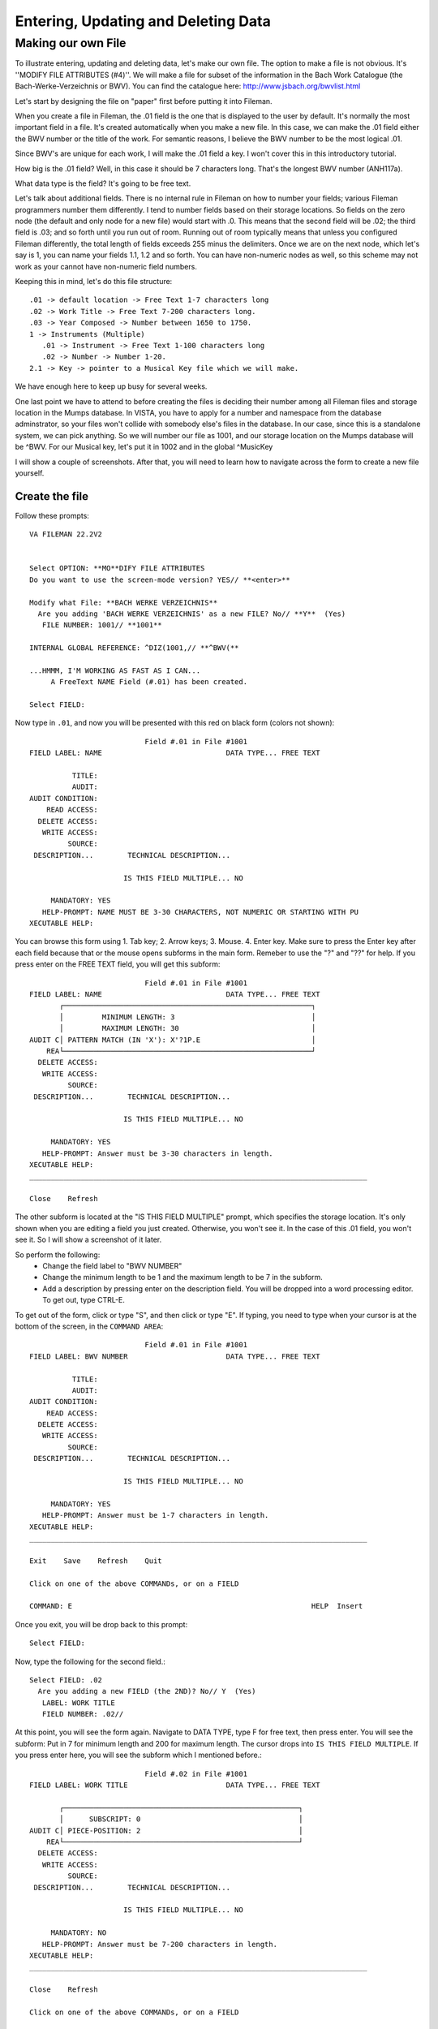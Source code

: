 Entering, Updating and Deleting Data
====================================
Making our own File
-------------------
To illustrate entering, updating and deleting data, let's make our own file. The option to make a file is not obvious. It's ''MODIFY FILE ATTRIBUTES (#4)''. We will make a file for subset of the information in the Bach Work Catalogue (the Bach-Werke-Verzeichnis or BWV). You can find the catalogue here: http://www.jsbach.org/bwvlist.html

Let's start by designing the file on "paper" first before putting it into
Fileman.

When you create a file in Fileman, the .01 field is the one that is displayed
to the user by default. It's normally the most important field in a file. It's created automatically when you make a new file. In this case, we can make the .01 field either the BWV number or the title of the work. For semantic reasons, I believe the BWV number to be the most logical .01.

Since BWV's are unique for each work, I will make the .01 field a key. I won't
cover this in this introductory tutorial.

How big is the .01 field? Well, in this case it should be 7 characters long.
That's the longest BWV number (ANH117a).

What data type is the field? It's going to be free text.

Let's talk about additional fields. There is no internal rule in Fileman on how
to number your fields; various Fileman programmers number them differently.
I tend to number fields based on their storage locations. So fields on the zero
node (the default and only node for a new file) would start with .0. This means
that the second field will be .02; the third field is .03; and so forth until
you run out of room. Running out of room typically means that unless you
configured Fileman differently, the total length of fields exceeds 255 minus
the delimiters. Once we are on the next node, which let's say is 1, you can
name your fields 1.1, 1.2 and so forth. You can have non-numeric nodes as well,
so this scheme may not work as your cannot have non-numeric field numbers.

Keeping this in mind, let's do this file structure::

    .01 -> default location -> Free Text 1-7 characters long
    .02 -> Work Title -> Free Text 7-200 characters long.
    .03 -> Year Composed -> Number between 1650 to 1750.
    1 -> Instruments (Multiple)
       .01 -> Instrument -> Free Text 1-100 characters long
       .02 -> Number -> Number 1-20.
    2.1 -> Key -> pointer to a Musical Key file which we will make. 


We have enough here to keep up busy for several weeks.

One last point we have to attend to before creating the files is deciding their
number among all Fileman files and storage location in the Mumps database. In
VISTA, you have to apply for a number and namespace from the database
adminstrator, so your files won't collide with somebody else's files in the
database. In our case, since this is a standalone system, we can pick anything.
So we will number our file as 1001, and our storage location on the Mumps
database will be ^BWV. For our Musical key, let's put it in 1002 and in the global ^MusicKey

I will show a couple of screenshots. After that, you will need to learn how to
navigate across the form to create a new file yourself.

Create the file
+++++++++++++++
Follow these prompts::

    VA FILEMAN 22.2V2


    Select OPTION: **MO**DIFY FILE ATTRIBUTES  
    Do you want to use the screen-mode version? YES// **<enter>**

    Modify what File: **BACH WERKE VERZEICHNIS**
      Are you adding 'BACH WERKE VERZEICHNIS' as a new FILE? No// **Y**  (Yes)
       FILE NUMBER: 1001// **1001**

    INTERNAL GLOBAL REFERENCE: ^DIZ(1001,// **^BWV(**

    ...HMMM, I'M WORKING AS FAST AS I CAN...
         A FreeText NAME Field (#.01) has been created.

    Select FIELD:

Now type in ``.01``, and now you will be presented with this red on black form (colors not shown)::

                               Field #.01 in File #1001                          
    FIELD LABEL: NAME                             DATA TYPE... FREE TEXT           

              TITLE:                                                             
              AUDIT:                 
    AUDIT CONDITION:                                                             
        READ ACCESS:              
      DELETE ACCESS:              
       WRITE ACCESS:              
             SOURCE:                                                              
     DESCRIPTION...        TECHNICAL DESCRIPTION...  

                          IS THIS FIELD MULTIPLE... NO 

         MANDATORY: YES
       HELP-PROMPT: NAME MUST BE 3-30 CHARACTERS, NOT NUMERIC OR STARTING WITH PU
    XECUTABLE HELP:                                                              

You can browse this form using 1. Tab key; 2. Arrow keys; 3. Mouse. 4. Enter key. Make sure to press the Enter key after each field because that or the mouse opens subforms in the main form. Remeber to use the "?" and "??" for help. If you press enter on the FREE TEXT field, you will get this subform::

                               Field #.01 in File #1001                          
    FIELD LABEL: NAME                             DATA TYPE... FREE TEXT           
           ┌──────────────────────────────────────────────────────────┐
           │         MINIMUM LENGTH: 3                                │          
           │         MAXIMUM LENGTH: 30                               │
    AUDIT C│ PATTERN MATCH (IN 'X'): X'?1P.E                          │          
        REA└──────────────────────────────────────────────────────────┘
      DELETE ACCESS:              
       WRITE ACCESS:              
             SOURCE:                                                              
     DESCRIPTION...        TECHNICAL DESCRIPTION...  

                          IS THIS FIELD MULTIPLE... NO 

         MANDATORY: YES
       HELP-PROMPT: Answer must be 3-30 characters in length.                    
    XECUTABLE HELP:                                                              
    _______________________________________________________________________________
     
    Close    Refresh
     
The other subform is located at the "IS THIS FIELD MULTIPLE" prompt, which specifies the storage location. It's only shown when you are editing a field you just created. Otherwise, you won't see it. In the case of this .01 field, you won't see it. So I will show a screenshot of it later.

So perform the following:
 * Change the field label to "BWV NUMBER"
 * Change the minimum length to be 1 and the maximum length to be 7 in the subform.
 * Add a description by pressing enter on the description field. You will be dropped into a word processing editor. To get out, type CTRL-E.

To get out of the form, click or type "S", and then click or type "E". If typing, you need to type when your cursor is at the bottom of the screen, in the ``COMMAND AREA``::

                               Field #.01 in File #1001                          
    FIELD LABEL: BWV NUMBER                       DATA TYPE... FREE TEXT           

              TITLE:                                                             
              AUDIT:                 
    AUDIT CONDITION:                                                             
        READ ACCESS:              
      DELETE ACCESS:              
       WRITE ACCESS:              
             SOURCE:                                                              
     DESCRIPTION...        TECHNICAL DESCRIPTION...  

                          IS THIS FIELD MULTIPLE... NO 

         MANDATORY: YES
       HELP-PROMPT: Answer must be 1-7 characters in length.                     
    XECUTABLE HELP:                                                              
    _______________________________________________________________________________
     
    Exit    Save    Refresh    Quit
     
    Click on one of the above COMMANDs, or on a FIELD

    COMMAND: E                                                        HELP  Insert 

Once you exit, you will be drop back to this prompt::

    Select FIELD:

Now, type the following for the second field.::

    Select FIELD: .02
      Are you adding a new FIELD (the 2ND)? No// Y  (Yes)
       LABEL: WORK TITLE
       FIELD NUMBER: .02// 

At this point, you will see the form again. Navigate to DATA TYPE, type F for free text, then press enter. You will see the subform: Put in 7 for minimum length and 200 for maximum length. The cursor drops into ``IS THIS FIELD MULTIPLE``. If you press enter here, you will see the subform which I mentioned before.::

                               Field #.02 in File #1001                          
    FIELD LABEL: WORK TITLE                       DATA TYPE... FREE TEXT           

           ┌───────────────────────────────────────────────────────┐             
           │      SUBSCRIPT: 0                                     │
    AUDIT C│ PIECE-POSITION: 2                                     │             
        REA└───────────────────────────────────────────────────────┘
      DELETE ACCESS:              
       WRITE ACCESS:              
             SOURCE:                                                              
     DESCRIPTION...        TECHNICAL DESCRIPTION...  

                          IS THIS FIELD MULTIPLE... NO 

         MANDATORY: NO 
       HELP-PROMPT: Answer must be 7-200 characters in length.                   
    XECUTABLE HELP:                                                              
    _______________________________________________________________________________
     
    Close    Refresh
     
    Click on one of the above COMMANDs, or on a FIELD

    COMMAND: Close                                                    HELP  Insert 

Accept the defaults, and get out of the form using save and exit.

Follow the same steps for #.03, ``YEAR COMPOSED``. The data type is ``NUMERIC``.
For ``INCLUSIVE LOWER BOUND``, type 1650; ``INCLUSIVE UPPER BOUND`` 1750. Add a description describing the field.

Field 1 is slightly different as it's a multiple.

Create field 1 and name it INSTRUMENT. On Data Type, put Free text, and designate the length to be 2-100 characters. When you get out of the subform, you will be dropped into the field ``IS THIS FIELD MULTIPLE``. This time answer yes. You will get two subforms asking about user interface behavior. Answer them as follows::
    
    SHOULD USER SEE AN "ADDING A NEW ENTRY" MESSAGE: YES
    HAVING ENTERED OR EDITED ONE MULTIPLE, SHOULD USER BE ASKED ANOTHER: YES

You then nagivate to the help prompt. Pressing enter again has Fileman ask you where to store the multiple. Just accept the defaults in that dialog for ``SUBSCRIPT`` and ``SUB-DICTIONARY NUMBER``.

When you exit the form, you are dropped into a different prompt since you are now inside of a subfile::

    Select INSTRUMENT SUB-FIELD: ?
        Answer with INSTRUMENT SUB-FIELD NUMBER, or LABEL:
       .01          INSTRUMENT
             
            You may enter a new INSTRUMENT SUB-FIELD, if you wish
       
    Select INSTRUMENT SUB-FIELD: 

Create the field ``NUMBER`` with .02 as the field number. You will see the form again. By now you know the drill. Make the field numeric and give it a range of 1 to 20.

When you exit, you will be asked to enter another sub-field. Rather than doing that, just hit enter to drop back down to the main file level::

    Select INSTRUMENT SUB-FIELD: **<enter>**



    Select FIELD: 

The next field demands that we make it point to another file. Oooops. That doesn't exist yet. So we go ahead and make it.

Press enter again to get back into the main Fileman menu; and re-enter the ``MODIFY FILE ATTRIBUTES`` options.::

    Select OPTION: modIFY FILE ATTRIBUTES  
    Do you want to use the screen-mode version? YES// 

    Modify what File: BACH WERKE VERZEICHNIS// MUSICAL KEY
      Are you adding 'MUSICAL KEY' as a new FILE? No// Y  (Yes)
       FILE NUMBER: 1003// 1002

    INTERNAL GLOBAL REFERENCE: ^DIZ(1002,// ^MusicKey(

    ...HMMM, JUST A MOMENT PLEASE...
         A FreeText NAME Field (#.01) has been created.



    Select FIELD: 

The only thing you need to modify on the .01 field is add a description.

Now let's go back to the BWV file and add the key field::

    Select OPTION: MODIFY FILE ATTRIBUTES  
    Do you want to use the screen-mode version? YES// 

    Modify what File: MUSICAL KEY// BACH WERKE VERZEICHNIS  
                                              (0 entries)



    Select FIELD: ?
        Answer with FIELD NUMBER, or LABEL
       Choose from:
       .01          BWV NUMBER
       .02          WORK TITLE
       .03          YEAR COMPOSED
       1            INSTRUMENT  (multiple)
             
            You may enter a new FIELD, if you wish
       
    Select FIELD: 2.1
      Are you adding a new FIELD (the 5TH)? No// Y  (Yes)
       LABEL: KEY
       FIELD NUMBER: 2.1// 

For ``DATA TYPE``, choose P for pointer. On the subfile form, tell it that you are pointing to the ``MUSICAL KEY`` file and that ``Adding a new file entry ("LAYGO") is allowed`` is YES. We will discuss LAYGO later when we are using it. You will get another subform for screening; in which you can accept the defaults. When asked for the storage location in that subform, choose Subscript 2 and Piece 1 (they should be the defaults). Populate the help prompt with "Select an Entry".

To view the structure of your file, you can do a listing in the data dictionary viewer.
Here are the fields according to the condensed data dictionary listing::

    .01       BWV NUMBER (RFJ7), [0;1]
    .02       WORK TITLE (FJ200), [0;2]
    .03       YEAR COMPOSED (NJ4,0), [0;3] 
    1         INSTRUMENT (Multiple-1001.01), [1;0]
              .01  INSTRUMENT (MFJ100), [0;1]
              .02  NUMBER (NJ2,0), [0;2]
    2.1       KEY (P1002), [2;1]

At this point, we are ready to enter, edit and delete data in Fileman.


